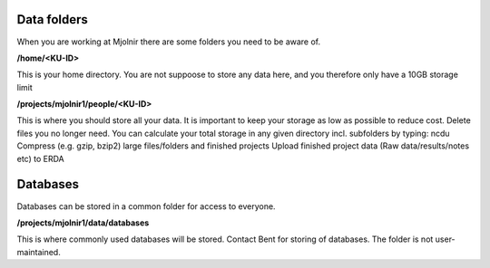 Data folders
====
When you are working at Mjolnir there are some folders you need to be aware of.

**/home/<KU-ID>**

This is your home directory. You are not suppoose to store any data here, and you therefore only have a 10GB storage limit

**/projects/mjolnir1/people/<KU-ID>**

This is where you should store all your data. It is important to keep your storage as low as possible to reduce cost. Delete files you no longer need. You can calculate your total storage in any given directory incl. subfolders by typing: ncdu
Compress (e.g. gzip, bzip2) large files/folders and finished projects
Upload finished project data (Raw data/results/notes etc) to ERDA


Databases
====

Databases can be stored in a common folder for access to everyone.

**/projects/mjolnir1/data/databases**

This is where commonly used databases will be stored. Contact Bent for storing of databases. The folder is not user-maintained. 
